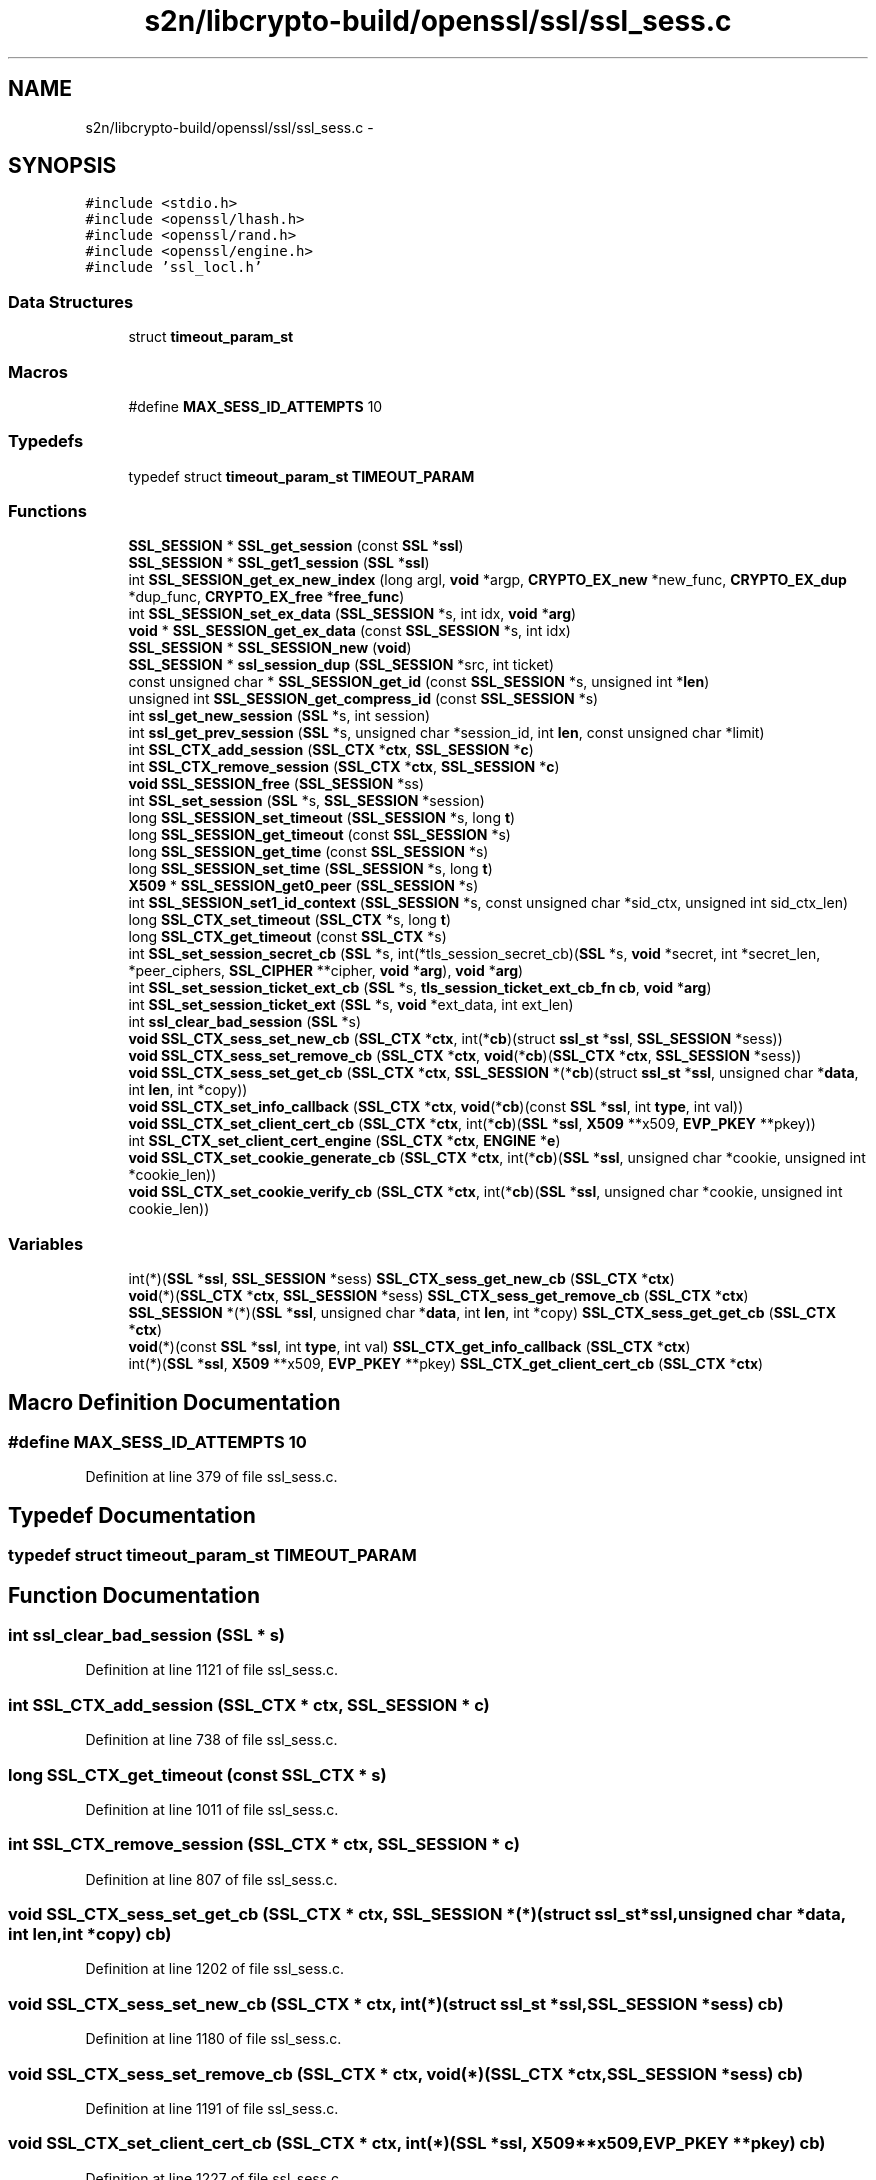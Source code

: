.TH "s2n/libcrypto-build/openssl/ssl/ssl_sess.c" 3 "Thu Jun 30 2016" "s2n-openssl-doxygen" \" -*- nroff -*-
.ad l
.nh
.SH NAME
s2n/libcrypto-build/openssl/ssl/ssl_sess.c \- 
.SH SYNOPSIS
.br
.PP
\fC#include <stdio\&.h>\fP
.br
\fC#include <openssl/lhash\&.h>\fP
.br
\fC#include <openssl/rand\&.h>\fP
.br
\fC#include <openssl/engine\&.h>\fP
.br
\fC#include 'ssl_locl\&.h'\fP
.br

.SS "Data Structures"

.in +1c
.ti -1c
.RI "struct \fBtimeout_param_st\fP"
.br
.in -1c
.SS "Macros"

.in +1c
.ti -1c
.RI "#define \fBMAX_SESS_ID_ATTEMPTS\fP   10"
.br
.in -1c
.SS "Typedefs"

.in +1c
.ti -1c
.RI "typedef struct \fBtimeout_param_st\fP \fBTIMEOUT_PARAM\fP"
.br
.in -1c
.SS "Functions"

.in +1c
.ti -1c
.RI "\fBSSL_SESSION\fP * \fBSSL_get_session\fP (const \fBSSL\fP *\fBssl\fP)"
.br
.ti -1c
.RI "\fBSSL_SESSION\fP * \fBSSL_get1_session\fP (\fBSSL\fP *\fBssl\fP)"
.br
.ti -1c
.RI "int \fBSSL_SESSION_get_ex_new_index\fP (long argl, \fBvoid\fP *argp, \fBCRYPTO_EX_new\fP *new_func, \fBCRYPTO_EX_dup\fP *dup_func, \fBCRYPTO_EX_free\fP *\fBfree_func\fP)"
.br
.ti -1c
.RI "int \fBSSL_SESSION_set_ex_data\fP (\fBSSL_SESSION\fP *s, int idx, \fBvoid\fP *\fBarg\fP)"
.br
.ti -1c
.RI "\fBvoid\fP * \fBSSL_SESSION_get_ex_data\fP (const \fBSSL_SESSION\fP *s, int idx)"
.br
.ti -1c
.RI "\fBSSL_SESSION\fP * \fBSSL_SESSION_new\fP (\fBvoid\fP)"
.br
.ti -1c
.RI "\fBSSL_SESSION\fP * \fBssl_session_dup\fP (\fBSSL_SESSION\fP *src, int ticket)"
.br
.ti -1c
.RI "const unsigned char * \fBSSL_SESSION_get_id\fP (const \fBSSL_SESSION\fP *s, unsigned int *\fBlen\fP)"
.br
.ti -1c
.RI "unsigned int \fBSSL_SESSION_get_compress_id\fP (const \fBSSL_SESSION\fP *s)"
.br
.ti -1c
.RI "int \fBssl_get_new_session\fP (\fBSSL\fP *s, int session)"
.br
.ti -1c
.RI "int \fBssl_get_prev_session\fP (\fBSSL\fP *s, unsigned char *session_id, int \fBlen\fP, const unsigned char *limit)"
.br
.ti -1c
.RI "int \fBSSL_CTX_add_session\fP (\fBSSL_CTX\fP *\fBctx\fP, \fBSSL_SESSION\fP *\fBc\fP)"
.br
.ti -1c
.RI "int \fBSSL_CTX_remove_session\fP (\fBSSL_CTX\fP *\fBctx\fP, \fBSSL_SESSION\fP *\fBc\fP)"
.br
.ti -1c
.RI "\fBvoid\fP \fBSSL_SESSION_free\fP (\fBSSL_SESSION\fP *ss)"
.br
.ti -1c
.RI "int \fBSSL_set_session\fP (\fBSSL\fP *s, \fBSSL_SESSION\fP *session)"
.br
.ti -1c
.RI "long \fBSSL_SESSION_set_timeout\fP (\fBSSL_SESSION\fP *s, long \fBt\fP)"
.br
.ti -1c
.RI "long \fBSSL_SESSION_get_timeout\fP (const \fBSSL_SESSION\fP *s)"
.br
.ti -1c
.RI "long \fBSSL_SESSION_get_time\fP (const \fBSSL_SESSION\fP *s)"
.br
.ti -1c
.RI "long \fBSSL_SESSION_set_time\fP (\fBSSL_SESSION\fP *s, long \fBt\fP)"
.br
.ti -1c
.RI "\fBX509\fP * \fBSSL_SESSION_get0_peer\fP (\fBSSL_SESSION\fP *s)"
.br
.ti -1c
.RI "int \fBSSL_SESSION_set1_id_context\fP (\fBSSL_SESSION\fP *s, const unsigned char *sid_ctx, unsigned int sid_ctx_len)"
.br
.ti -1c
.RI "long \fBSSL_CTX_set_timeout\fP (\fBSSL_CTX\fP *s, long \fBt\fP)"
.br
.ti -1c
.RI "long \fBSSL_CTX_get_timeout\fP (const \fBSSL_CTX\fP *s)"
.br
.ti -1c
.RI "int \fBSSL_set_session_secret_cb\fP (\fBSSL\fP *s, int(*tls_session_secret_cb)(\fBSSL\fP *s,                                                                                                                                                                                                                                       \fBvoid\fP *secret,                                                                                                                                                                                                                                       int *secret_len,                                                                                                                                                                                                                                       *peer_ciphers,                                                                                                                                                                                                                                       \fBSSL_CIPHER\fP                                                                                                                                                                                                                                       **cipher,                                                                                                                                                                                                                                       \fBvoid\fP *\fBarg\fP), \fBvoid\fP *\fBarg\fP)"
.br
.ti -1c
.RI "int \fBSSL_set_session_ticket_ext_cb\fP (\fBSSL\fP *s, \fBtls_session_ticket_ext_cb_fn\fP \fBcb\fP, \fBvoid\fP *\fBarg\fP)"
.br
.ti -1c
.RI "int \fBSSL_set_session_ticket_ext\fP (\fBSSL\fP *s, \fBvoid\fP *ext_data, int ext_len)"
.br
.ti -1c
.RI "int \fBssl_clear_bad_session\fP (\fBSSL\fP *s)"
.br
.ti -1c
.RI "\fBvoid\fP \fBSSL_CTX_sess_set_new_cb\fP (\fBSSL_CTX\fP *\fBctx\fP, int(*\fBcb\fP)(struct \fBssl_st\fP *\fBssl\fP,                                                                                                                                                       \fBSSL_SESSION\fP *sess))"
.br
.ti -1c
.RI "\fBvoid\fP \fBSSL_CTX_sess_set_remove_cb\fP (\fBSSL_CTX\fP *\fBctx\fP, \fBvoid\fP(*\fBcb\fP)(\fBSSL_CTX\fP *\fBctx\fP, \fBSSL_SESSION\fP *sess))"
.br
.ti -1c
.RI "\fBvoid\fP \fBSSL_CTX_sess_set_get_cb\fP (\fBSSL_CTX\fP *\fBctx\fP, \fBSSL_SESSION\fP *(*\fBcb\fP)(struct \fBssl_st\fP *\fBssl\fP,                                                                                                                                                                                           unsigned char *\fBdata\fP, int \fBlen\fP,                                                                                                                                                                                           int *copy))"
.br
.ti -1c
.RI "\fBvoid\fP \fBSSL_CTX_set_info_callback\fP (\fBSSL_CTX\fP *\fBctx\fP, \fBvoid\fP(*\fBcb\fP)(const \fBSSL\fP *\fBssl\fP, int \fBtype\fP, int val))"
.br
.ti -1c
.RI "\fBvoid\fP \fBSSL_CTX_set_client_cert_cb\fP (\fBSSL_CTX\fP *\fBctx\fP, int(*\fBcb\fP)(\fBSSL\fP *\fBssl\fP, \fBX509\fP **x509,                                                                                                                                                                   \fBEVP_PKEY\fP **pkey))"
.br
.ti -1c
.RI "int \fBSSL_CTX_set_client_cert_engine\fP (\fBSSL_CTX\fP *\fBctx\fP, \fBENGINE\fP *\fBe\fP)"
.br
.ti -1c
.RI "\fBvoid\fP \fBSSL_CTX_set_cookie_generate_cb\fP (\fBSSL_CTX\fP *\fBctx\fP, int(*\fBcb\fP)(\fBSSL\fP *\fBssl\fP,                                                                                                                                                                                   unsigned char *cookie,                                                                                                                                                                                   unsigned int *cookie_len))"
.br
.ti -1c
.RI "\fBvoid\fP \fBSSL_CTX_set_cookie_verify_cb\fP (\fBSSL_CTX\fP *\fBctx\fP, int(*\fBcb\fP)(\fBSSL\fP *\fBssl\fP, unsigned char *cookie,                                                                                                                                                                           unsigned int cookie_len))"
.br
.in -1c
.SS "Variables"

.in +1c
.ti -1c
.RI "int(*)(\fBSSL\fP *\fBssl\fP, \fBSSL_SESSION\fP *sess) \fBSSL_CTX_sess_get_new_cb\fP (\fBSSL_CTX\fP *\fBctx\fP)"
.br
.ti -1c
.RI "\fBvoid\fP(*)(\fBSSL_CTX\fP *\fBctx\fP, \fBSSL_SESSION\fP *sess) \fBSSL_CTX_sess_get_remove_cb\fP (\fBSSL_CTX\fP *\fBctx\fP)"
.br
.ti -1c
.RI "\fBSSL_SESSION\fP *(*)(\fBSSL\fP *\fBssl\fP, unsigned char *\fBdata\fP, int \fBlen\fP, int *copy) \fBSSL_CTX_sess_get_get_cb\fP (\fBSSL_CTX\fP *\fBctx\fP)"
.br
.ti -1c
.RI "\fBvoid\fP(*)(const \fBSSL\fP *\fBssl\fP, int \fBtype\fP, int val) \fBSSL_CTX_get_info_callback\fP (\fBSSL_CTX\fP *\fBctx\fP)"
.br
.ti -1c
.RI "int(*)(\fBSSL\fP *\fBssl\fP, \fBX509\fP **x509, \fBEVP_PKEY\fP **pkey) \fBSSL_CTX_get_client_cert_cb\fP (\fBSSL_CTX\fP *\fBctx\fP)"
.br
.in -1c
.SH "Macro Definition Documentation"
.PP 
.SS "#define MAX_SESS_ID_ATTEMPTS   10"

.PP
Definition at line 379 of file ssl_sess\&.c\&.
.SH "Typedef Documentation"
.PP 
.SS "typedef struct \fBtimeout_param_st\fP  \fBTIMEOUT_PARAM\fP"

.SH "Function Documentation"
.PP 
.SS "int ssl_clear_bad_session (\fBSSL\fP * s)"

.PP
Definition at line 1121 of file ssl_sess\&.c\&.
.SS "int SSL_CTX_add_session (\fBSSL_CTX\fP * ctx, \fBSSL_SESSION\fP * c)"

.PP
Definition at line 738 of file ssl_sess\&.c\&.
.SS "long SSL_CTX_get_timeout (const \fBSSL_CTX\fP * s)"

.PP
Definition at line 1011 of file ssl_sess\&.c\&.
.SS "int SSL_CTX_remove_session (\fBSSL_CTX\fP * ctx, \fBSSL_SESSION\fP * c)"

.PP
Definition at line 807 of file ssl_sess\&.c\&.
.SS "\fBvoid\fP SSL_CTX_sess_set_get_cb (\fBSSL_CTX\fP * ctx, \fBSSL_SESSION\fP *(*)(struct \fBssl_st\fP *\fBssl\fP,                                                                                                                                                                                           unsigned char *\fBdata\fP, int \fBlen\fP,                                                                                                                                                                                           int *copy) cb)"

.PP
Definition at line 1202 of file ssl_sess\&.c\&.
.SS "\fBvoid\fP SSL_CTX_sess_set_new_cb (\fBSSL_CTX\fP * ctx, int(*)(struct \fBssl_st\fP *\fBssl\fP,                                                                                                                                                       \fBSSL_SESSION\fP *sess) cb)"

.PP
Definition at line 1180 of file ssl_sess\&.c\&.
.SS "\fBvoid\fP SSL_CTX_sess_set_remove_cb (\fBSSL_CTX\fP * ctx, \fBvoid\fP(*)(\fBSSL_CTX\fP *\fBctx\fP, \fBSSL_SESSION\fP *sess) cb)"

.PP
Definition at line 1191 of file ssl_sess\&.c\&.
.SS "\fBvoid\fP SSL_CTX_set_client_cert_cb (\fBSSL_CTX\fP * ctx, int(*)(\fBSSL\fP *\fBssl\fP, \fBX509\fP **x509,                                                                                                                                                                   \fBEVP_PKEY\fP **pkey) cb)"

.PP
Definition at line 1227 of file ssl_sess\&.c\&.
.SS "int SSL_CTX_set_client_cert_engine (\fBSSL_CTX\fP * ctx, \fBENGINE\fP * e)"

.PP
Definition at line 1240 of file ssl_sess\&.c\&.
.SS "\fBvoid\fP SSL_CTX_set_cookie_generate_cb (\fBSSL_CTX\fP * ctx, int(*)(\fBSSL\fP *\fBssl\fP,                                                                                                                                                                                   unsigned char *cookie,                                                                                                                                                                                   unsigned int *cookie_len) cb)"

.PP
Definition at line 1257 of file ssl_sess\&.c\&.
.SS "\fBvoid\fP SSL_CTX_set_cookie_verify_cb (\fBSSL_CTX\fP * ctx, int(*)(\fBSSL\fP *\fBssl\fP, unsigned char *cookie,                                                                                                                                                                           unsigned int cookie_len) cb)"

.PP
Definition at line 1265 of file ssl_sess\&.c\&.
.SS "\fBvoid\fP SSL_CTX_set_info_callback (\fBSSL_CTX\fP * ctx, \fBvoid\fP(*)(const \fBSSL\fP *\fBssl\fP, int \fBtype\fP, int val) cb)"

.PP
Definition at line 1216 of file ssl_sess\&.c\&.
.SS "long SSL_CTX_set_timeout (\fBSSL_CTX\fP * s, long t)"

.PP
Definition at line 1001 of file ssl_sess\&.c\&.
.SS "\fBSSL_SESSION\fP* SSL_get1_session (\fBSSL\fP * ssl)"

.PP
Definition at line 156 of file ssl_sess\&.c\&.
.SS "int ssl_get_new_session (\fBSSL\fP * s, int session)"

.PP
Definition at line 403 of file ssl_sess\&.c\&.
.SS "int ssl_get_prev_session (\fBSSL\fP * s, unsigned char * session_id, int len, const unsigned char * limit)"

.PP
Definition at line 564 of file ssl_sess\&.c\&.
.SS "\fBSSL_SESSION\fP* SSL_get_session (const \fBSSL\fP * ssl)"

.PP
Definition at line 150 of file ssl_sess\&.c\&.
.SS "\fBSSL_SESSION\fP* ssl_session_dup (\fBSSL_SESSION\fP * src, int ticket)"

.PP
Definition at line 234 of file ssl_sess\&.c\&.
.SS "\fBvoid\fP SSL_SESSION_free (\fBSSL_SESSION\fP * ss)"

.PP
Definition at line 840 of file ssl_sess\&.c\&.
.SS "\fBX509\fP* SSL_SESSION_get0_peer (\fBSSL_SESSION\fP * s)"

.PP
Definition at line 982 of file ssl_sess\&.c\&.
.SS "unsigned int SSL_SESSION_get_compress_id (const \fBSSL_SESSION\fP * s)"

.PP
Definition at line 362 of file ssl_sess\&.c\&.
.SS "\fBvoid\fP* SSL_SESSION_get_ex_data (const \fBSSL_SESSION\fP * s, int idx)"

.PP
Definition at line 187 of file ssl_sess\&.c\&.
.SS "int SSL_SESSION_get_ex_new_index (long argl, \fBvoid\fP * argp, \fBCRYPTO_EX_new\fP * new_func, \fBCRYPTO_EX_dup\fP * dup_func, \fBCRYPTO_EX_free\fP * free_func)"

.PP
Definition at line 173 of file ssl_sess\&.c\&.
.SS "const unsigned char* SSL_SESSION_get_id (const \fBSSL_SESSION\fP * s, unsigned int * len)"

.PP
Definition at line 354 of file ssl_sess\&.c\&.
.SS "long SSL_SESSION_get_time (const \fBSSL_SESSION\fP * s)"

.PP
Definition at line 967 of file ssl_sess\&.c\&.
.SS "long SSL_SESSION_get_timeout (const \fBSSL_SESSION\fP * s)"

.PP
Definition at line 960 of file ssl_sess\&.c\&.
.SS "\fBSSL_SESSION\fP* SSL_SESSION_new (\fBvoid\fP)"

.PP
Definition at line 192 of file ssl_sess\&.c\&.
.SS "int SSL_SESSION_set1_id_context (\fBSSL_SESSION\fP * s, const unsigned char * sid_ctx, unsigned int sid_ctx_len)"

.PP
Definition at line 987 of file ssl_sess\&.c\&.
.SS "int SSL_SESSION_set_ex_data (\fBSSL_SESSION\fP * s, int idx, \fBvoid\fP * arg)"

.PP
Definition at line 182 of file ssl_sess\&.c\&.
.SS "long SSL_SESSION_set_time (\fBSSL_SESSION\fP * s, long t)"

.PP
Definition at line 974 of file ssl_sess\&.c\&.
.SS "long SSL_SESSION_set_timeout (\fBSSL_SESSION\fP * s, long t)"

.PP
Definition at line 952 of file ssl_sess\&.c\&.
.SS "int SSL_set_session (\fBSSL\fP * s, \fBSSL_SESSION\fP * session)"

.PP
Definition at line 899 of file ssl_sess\&.c\&.
.SS "int SSL_set_session_secret_cb (\fBSSL\fP * s, int(*)(\fBSSL\fP *s,                                                                                                                                                                                                                                       \fBvoid\fP *secret,                                                                                                                                                                                                                                       int *secret_len,                                                                                                                                                                                                                                       *peer_ciphers,                                                                                                                                                                                                                                       \fBSSL_CIPHER\fP                                                                                                                                                                                                                                       **cipher,                                                                                                                                                                                                                                       \fBvoid\fP *\fBarg\fP) tls_session_secret_cb, \fBvoid\fP * arg)"

.PP
Definition at line 1019 of file ssl_sess\&.c\&.
.SS "int SSL_set_session_ticket_ext (\fBSSL\fP * s, \fBvoid\fP * ext_data, int ext_len)"

.PP
Definition at line 1047 of file ssl_sess\&.c\&.
.SS "int SSL_set_session_ticket_ext_cb (\fBSSL\fP * s, \fBtls_session_ticket_ext_cb_fn\fP cb, \fBvoid\fP * arg)"

.PP
Definition at line 1037 of file ssl_sess\&.c\&.
.SH "Variable Documentation"
.PP 
.SS "int(*)(\fBSSL\fP *\fBssl\fP, \fBX509\fP **x509, \fBEVP_PKEY\fP **pkey) SSL_CTX_get_client_cert_cb(\fBSSL_CTX\fP *\fBctx\fP)"

.PP
Definition at line 1234 of file ssl_sess\&.c\&.
.SS "\fBvoid\fP(*)(const \fBSSL\fP *\fBssl\fP, int \fBtype\fP, int val) SSL_CTX_get_info_callback(\fBSSL_CTX\fP *\fBctx\fP)"

.PP
Definition at line 1222 of file ssl_sess\&.c\&.
.SS "\fBSSL_SESSION\fP*(*)(\fBSSL\fP *\fBssl\fP, unsigned char *\fBdata\fP, int \fBlen\fP, int *copy) SSL_CTX_sess_get_get_cb(\fBSSL_CTX\fP *\fBctx\fP)"

.PP
Definition at line 1210 of file ssl_sess\&.c\&.
.SS "int(*)(\fBSSL\fP *\fBssl\fP, \fBSSL_SESSION\fP *sess) SSL_CTX_sess_get_new_cb(\fBSSL_CTX\fP *\fBctx\fP)"

.PP
Definition at line 1187 of file ssl_sess\&.c\&.
.SS "\fBvoid\fP(*)(\fBSSL_CTX\fP *\fBctx\fP, \fBSSL_SESSION\fP *sess) SSL_CTX_sess_get_remove_cb(\fBSSL_CTX\fP *\fBctx\fP)"

.PP
Definition at line 1197 of file ssl_sess\&.c\&.
.SH "Author"
.PP 
Generated automatically by Doxygen for s2n-openssl-doxygen from the source code\&.
